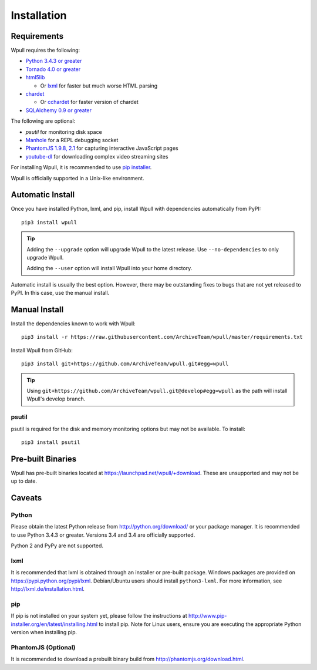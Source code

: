 ============
Installation
============

Requirements
============

Wpull requires the following:

* `Python 3.4.3 or greater <http://python.org/download/>`_
* `Tornado 4.0 or greater <https://pypi.python.org/pypi/tornado>`_
* `html5lib <https://pypi.python.org/pypi/html5lib>`_

  * Or `lxml <https://pypi.python.org/pypi/lxml>`_ for faster
    but much worse HTML parsing

* `chardet <https://pypi.python.org/pypi/chardet>`_

  * Or `cchardet <https://pypi.python.org/pypi/cchardet>`_ for faster
    version of chardet

* `SQLAlchemy 0.9 or greater <https://pypi.python.org/pypi/SQLAlchemy>`_

The following are optional:

* `psutil` for monitoring disk space
* `Manhole <https://pypi.python.org/pypi/manhole>`_ for a REPL debugging socket
* `PhantomJS 1.9.8, 2.1 <http://phantomjs.org/>`_ for capturing interactive
  JavaScript pages
* `youtube-dl <https://rg3.github.io/youtube-dl/>`_ for downloading complex
  video streaming sites

For installing Wpull, it is recommended to use `pip installer
<http://www.pip-installer.org/>`_.

Wpull is officially supported in a Unix-like environment.


Automatic Install
=================

Once you have installed Python, lxml, and pip, install Wpull with
dependencies automatically from PyPI::

    pip3 install wpull

.. Tip:: Adding the ``--upgrade`` option will upgrade Wpull to the latest
   release. Use ``--no-dependencies`` to only upgrade Wpull.
   
   Adding the ``--user`` option will install Wpull into your home
   directory.

Automatic install is usually the best option. However, there may be
outstanding fixes to bugs that are not yet released to PyPI. In this
case, use the manual install.


Manual Install
==============

Install the dependencies known to work with Wpull::

    pip3 install -r https://raw.githubusercontent.com/ArchiveTeam/wpull/master/requirements.txt

Install Wpull from GitHub::

    pip3 install git+https://github.com/ArchiveTeam/wpull.git#egg=wpull

.. Tip:: Using ``git+https://github.com/ArchiveTeam/wpull.git@develop#egg=wpull``
   as the path will install Wpull's develop branch.


psutil
++++++

psutil is required for the disk and memory monitoring options but may not be available. To install::

    pip3 install psutil


Pre-built Binaries
==================

Wpull has pre-built binaries located at https://launchpad.net/wpull/+download. These are unsupported and may not be up to date.


Caveats
=======

Python
++++++

Please obtain the latest Python release from http://python.org/download/
or your package manager. It is recommended to use Python 3.4.3 or greater.
Versions 3.4 and 3.4 are officially supported.

Python 2 and PyPy are not supported.


lxml
++++

It is recommended that lxml is obtained through an installer
or pre-built package. Windows packages are provided on
https://pypi.python.org/pypi/lxml. Debian/Ubuntu users
should install ``python3-lxml``. For more information, see
http://lxml.de/installation.html.


pip
+++

If pip is not installed on your system yet, please follow the instructions
at http://www.pip-installer.org/en/latest/installing.html to install
pip. Note for Linux users, ensure you are executing the appropriate
Python version when installing pip.


PhantomJS (Optional)
++++++++++++++++++++

It is recommended to download a prebuilt binary build from
http://phantomjs.org/download.html.


